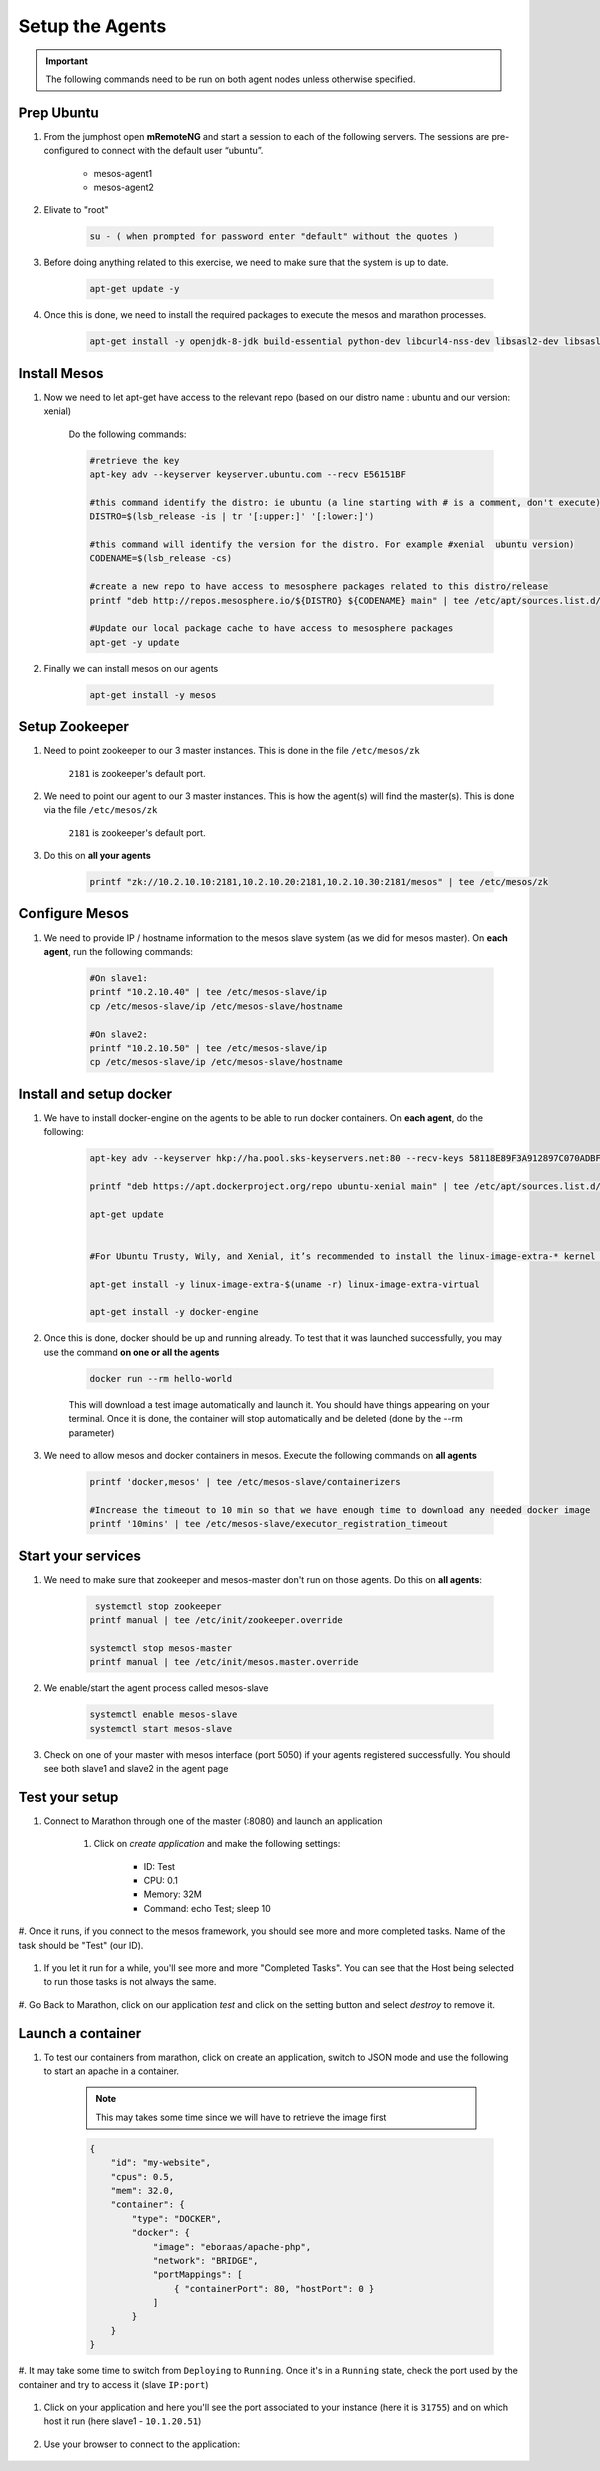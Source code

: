 Setup the Agents
================

.. important:: The following commands need to be run on both agent nodes unless otherwise specified.

Prep Ubuntu
-----------

#. From the jumphost open **mRemoteNG** and start a session to each of the following servers. The sessions are pre-configured to connect with the default user “ubuntu”.

    - mesos-agent1
    - mesos-agent2

#. Elivate to "root"

    .. code-block:: console

        su - ( when prompted for password enter "default" without the quotes )

#. Before doing anything related to this exercise, we need to make sure that the system is up to date.

    .. code-block:: console

        apt-get update -y

#. Once this is done, we need to install the required packages to execute the mesos and marathon processes.

    .. code-block:: console

        apt-get install -y openjdk-8-jdk build-essential python-dev libcurl4-nss-dev libsasl2-dev libsasl2-modules maven libapr1-dev libsvn-dev unzip

Install Mesos
-------------

#. Now we need to let apt-get have access to the relevant repo (based on our distro name : ubuntu and our version: xenial)

    Do the following commands:

    .. code-block:: console

        #retrieve the key
        apt-key adv --keyserver keyserver.ubuntu.com --recv E56151BF

        #this command identify the distro: ie ubuntu (a line starting with # is a comment, don't execute)
        DISTRO=$(lsb_release -is | tr '[:upper:]' '[:lower:]')

        #this command will identify the version for the distro. For example #xenial  ubuntu version)
        CODENAME=$(lsb_release -cs)

        #create a new repo to have access to mesosphere packages related to this distro/release
        printf "deb http://repos.mesosphere.io/${DISTRO} ${CODENAME} main" | tee /etc/apt/sources.list.d/mesosphere.list

        #Update our local package cache to have access to mesosphere packages
        apt-get -y update

#. Finally we can install mesos on our agents

    .. code-block:: console

        apt-get install -y mesos

Setup Zookeeper
---------------

#. Need to point zookeeper to our 3 master instances. This is done in the file ``/etc/mesos/zk``

    ``2181`` is zookeeper's default port.


#. We need to point our agent to our 3 master instances. This is how the agent(s) will find the master(s). This is done via the file ``/etc/mesos/zk``

    ``2181`` is zookeeper's default port.

#. Do this on **all your agents**

    .. code-block:: console

        printf "zk://10.2.10.10:2181,10.2.10.20:2181,10.2.10.30:2181/mesos" | tee /etc/mesos/zk

Configure Mesos
---------------

#. We need to provide IP / hostname information to the mesos slave system (as we did for mesos master). On **each agent**, run the following commands:

    .. code-block:: console

        #On slave1:
        printf "10.2.10.40" | tee /etc/mesos-slave/ip
        cp /etc/mesos-slave/ip /etc/mesos-slave/hostname

        #On slave2:
        printf "10.2.10.50" | tee /etc/mesos-slave/ip
        cp /etc/mesos-slave/ip /etc/mesos-slave/hostname

Install and setup docker
------------------------

#. We have to install docker-engine on the agents to be able to run docker containers.  On **each agent**, do the following:

    .. code-block:: console

        apt-key adv --keyserver hkp://ha.pool.sks-keyservers.net:80 --recv-keys 58118E89F3A912897C070ADBF76221572C52609D

        printf "deb https://apt.dockerproject.org/repo ubuntu-xenial main" | tee /etc/apt/sources.list.d/docker.list

        apt-get update


        #For Ubuntu Trusty, Wily, and Xenial, it’s recommended to install the linux-image-extra-* kernel packages. The linux-image-extra-* packages allows you use the aufs storage driver.

        apt-get install -y linux-image-extra-$(uname -r) linux-image-extra-virtual

        apt-get install -y docker-engine


#. Once this is done, docker should be up and running already. To test that it was launched successfully, you may use the command **on one or all the agents**

    .. code-block:: console

        docker run --rm hello-world

    This will download a test image automatically and launch it. You should have things appearing on your terminal. Once it is done, the container will stop automatically and be deleted (done by the --rm parameter)

    .. image:: images/setup-slave-test-docker.png
        :align: center

#. We need to allow mesos and docker containers in mesos. Execute the following commands on **all agents**

    .. code-block:: console

        printf 'docker,mesos' | tee /etc/mesos-slave/containerizers

        #Increase the timeout to 10 min so that we have enough time to download any needed docker image
        printf '10mins' | tee /etc/mesos-slave/executor_registration_timeout

Start your services
-------------------

#. We need to make sure that zookeeper and mesos-master don't run on those agents. Do this on **all agents**:

    .. code-block:: console

         systemctl stop zookeeper
        printf manual | tee /etc/init/zookeeper.override

        systemctl stop mesos-master
        printf manual | tee /etc/init/mesos.master.override

#. We enable/start the agent process called mesos-slave

    .. code-block:: console

        systemctl enable mesos-slave
        systemctl start mesos-slave

#. Check on one of your master with mesos interface (port 5050) if your agents registered successfully. You should see both slave1 and slave2 in the agent page

    .. image:: images/setup-slave-check-agent-registration.png
        :align: center

Test your setup
---------------

#. Connect to Marathon through one of the master (:8080) and launch an application

    #. Click on *create application* and make the following settings:

        .. image:: images/setup-slave-test-create-application-button.png
            :align: center

        - ID: Test
        - CPU: 0.1
        - Memory: 32M
        - Command: echo Test; sleep 10

    
        .. image:: images/setup-slave-test-create-application-command-def.png
               :align: center

#. Once it runs, if you connect to the mesos framework, you should see more and
more completed tasks. Name of the task should be "Test" (our ID).

    .. image:: images/setup-slave-test-create-application-command-exec1.png
        :align: center

#. If you let it run for a while, you'll see more and more "Completed Tasks". You can see that the Host being selected to run those tasks is not always the same.

    .. image:: images/setup-slave-test-create-application-command-exec2.png
        :align: center

#. Go Back to Marathon, click on our application *test* and click on the setting
button and select *destroy* to remove it.

    .. image:: images/setup-slave-test-create-application-command-delete.png
        :align: center

Launch a container
------------------

#. To test our containers from marathon, click on create an application, switch to JSON mode and use the following to start an apache in a container.

    .. NOTE:: This may takes some time since we will have to retrieve the image first

    .. code-block:: json

        {
            "id": "my-website",
            "cpus": 0.5,
            "mem": 32.0,
            "container": {
                "type": "DOCKER",
                "docker": {
                    "image": "eboraas/apache-php",
                    "network": "BRIDGE",
                    "portMappings": [
                        { "containerPort": 80, "hostPort": 0 }
                    ]
                }
            }
        }

    .. image:: images/setup-slave-test-create-container-def.png
        :align: center

#. It may take some time to switch from ``Deploying`` to ``Running``. Once it's
in a ``Running`` state, check the port used by the container and try to access
it (slave ``IP:port``)

    .. image:: images/setup-slave-test-create-container-run.png
        :align: center

#. Click on your application and here you'll see the port associated to your instance (here it is ``31755``) and on which host it run (here slave1 - ``10.1.20.51``)

    .. image:: images/setup-slave-test-create-container-check-port.png
        :align: center

#. Use your browser to connect to the application:

    .. image:: images/setup-slave-test-create-container-access.png
        :align: center
